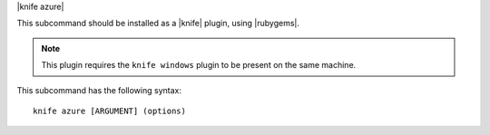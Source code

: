 .. The contents of this file are included in multiple topics.
.. This file describes a command or a sub-command for Knife.
.. This file should not be changed in a way that hinders its ability to appear in multiple documentation sets.


|knife azure|

This subcommand should be installed as a |knife| plugin, using |rubygems|.

.. note:: This plugin requires the ``knife windows`` plugin to be present on the same machine.

This subcommand has the following syntax::

   knife azure [ARGUMENT] (options)